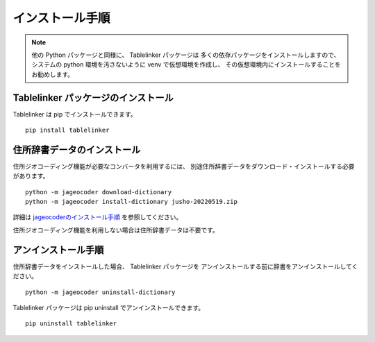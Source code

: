 .. _install:

インストール手順
================

.. note::

    他の Python パッケージと同様に、 Tablelinker パッケージは
    多くの依存パッケージをインストールしますので、システムの
    python 環境を汚さないように venv で仮想環境を作成し、
    その仮想環境内にインストールすることをお勧めします。

Tablelinker パッケージのインストール
------------------------------------

Tablelinker は pip でインストールできます。 ::

    pip install tablelinker

住所辞書データのインストール
----------------------------

住所ジオコーディング機能が必要なコンバータを利用するには、
別途住所辞書データをダウンロード・インストールする必要があります。 ::

    python -m jageocoder download-dictionary
    python -m jageocoder install-dictionary jusho-20220519.zip

詳細は `jageocoderのインストール手順 <https://jageocoder.readthedocs.io/ja/latest/install.html#install-dictionary>`_ を参照してください。

住所ジオコーディング機能を利用しない場合は住所辞書データは不要です。

アンインストール手順
--------------------

住所辞書データをインストールした場合、 Tablelinker パッケージを
アンインストールする前に辞書をアンインストールしてください。 ::

    python -m jageocoder uninstall-dictionary

Tablelinker パッケージは pip uninstall でアンインストールできます。 ::

    pip uninstall tablelinker

